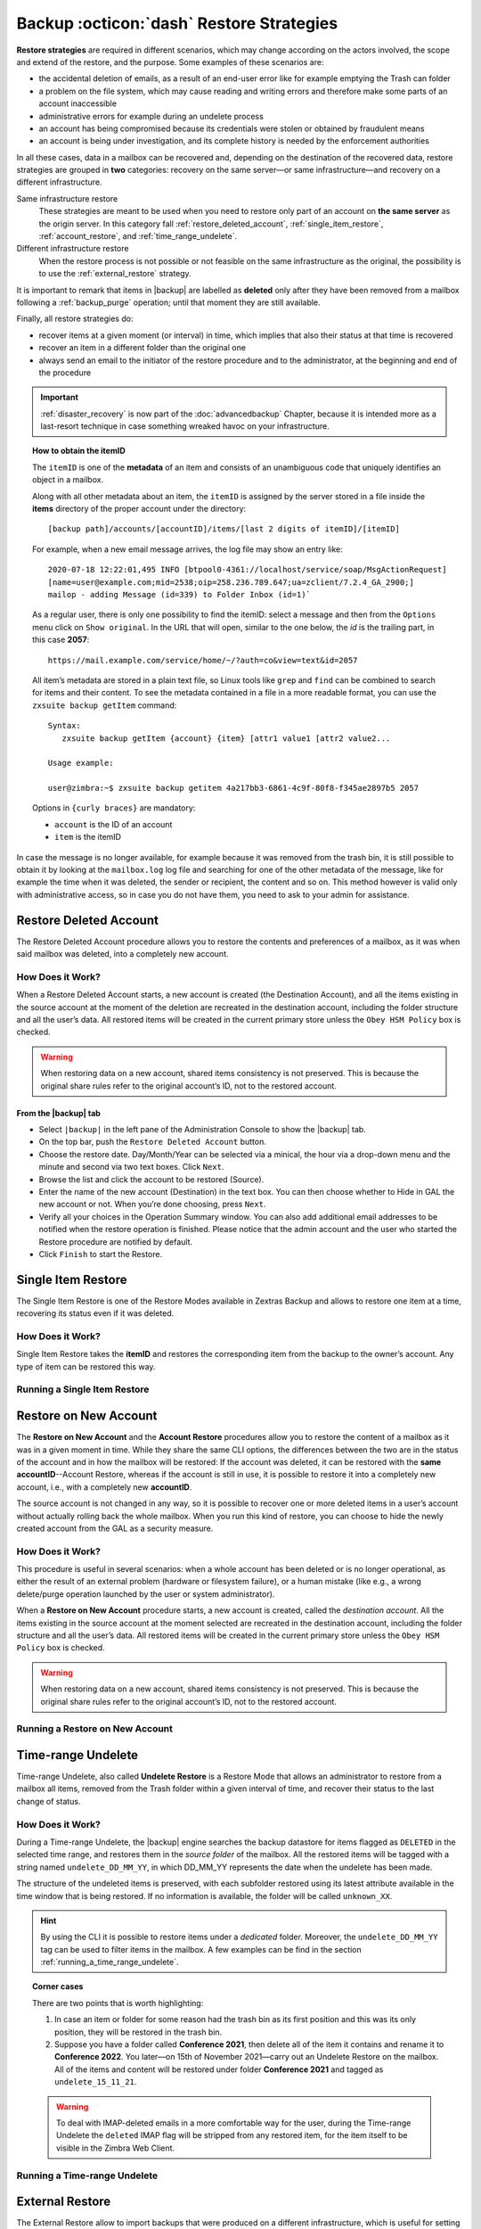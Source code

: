 .. _backup_restore-strategies:

===========================================
 Backup :octicon:`dash` Restore Strategies
===========================================

**Restore strategies** are required in different scenarios, which may
change according on the actors involved, the scope and extend of the
restore, and the purpose. Some examples of these scenarios are:

-  the accidental deletion of emails, as a result of an end-user error
   like for example emptying the Trash can folder

-  a problem on the file system, which may cause reading and writing
   errors and therefore make some parts of an account inaccessible

-  administrative errors for example during an undelete process

-  an account has being compromised because its credentials were stolen
   or obtained by fraudulent means

-  an account is being under investigation, and its complete history is
   needed by the enforcement authorities

In all these cases, data in a mailbox can be recovered and, depending on
the destination of the recovered data, restore strategies are grouped in
**two** categories: recovery on the same server—​or same
infrastructure—​and recovery on a different infrastructure.

Same infrastructure restore
   These strategies are meant to be used when you need to restore only
   part of an account on **the same server** as the origin server. In
   this category fall :ref:`restore_deleted_account`,
   :ref:`single_item_restore`, :ref:`account_restore`, and
   :ref:`time_range_undelete`.

Different infrastructure restore
   When the restore process is not possible or not feasible on the same
   infrastructure as the original, the possibility is to use the
   :ref:`external_restore` strategy.

It is important to remark that items in |backup| are labelled as
**deleted** only after they have been removed from a mailbox following
a :ref:`backup_purge` operation; until that moment they are still
available.

Finally, all restore strategies do:

-  recover items at a given moment (or interval) in time, which implies
   that also their status at that time is recovered

-  recover an item in a different folder than the original one

-  always send an email to the initiator of the restore procedure and to
   the administrator, at the beginning and end of the procedure

.. important:: :ref:`disaster_recovery` is now part of the
   :doc:`advancedbackup` Chapter, because it is intended more as a
   last-resort technique in case something wreaked havoc on your
   infrastructure.

.. topic:: How to obtain the itemID

   The ``itemID`` is one of the **metadata** of an item and consists of an
   unambiguous code that uniquely identifies an object in a mailbox.

   Along with all other metadata about an item, the ``itemID`` is assigned
   by the server stored in a file inside the **items** directory of the
   proper account under the directory::

     [backup path]/accounts/[accountID]/items/[last 2 digits of itemID]/[itemID]

   For example, when a new email message arrives, the log file may
   show an entry like::

     2020-07-18 12:22:01,495 INFO [btpool0-4361://localhost/service/soap/MsgActionRequest]
     [name=user@example.com;mid=2538;oip=258.236.789.647;ua=zclient/7.2.4_GA_2900;]
     mailop - adding Message (id=339) to Folder Inbox (id=1)`

   .. card::

      Recognise an item's ID
      ^^^^

      -  Backup_path: ``/opt/zimbra/backup/ng/``

      -  Account ID: **4a217bb3-6861-4c9f-80f8-f345ae2897b5**

      -  Item ID: **2057**

      This item, and all its associated metadata is located in:

      ``/opt/zimbra/backup/zextras/accounts/4a217bb3-6861-4c9f-80f8-f345ae2897b5/items/57/2057``

   As a regular user, there is only one possibility to find the itemID:
   select a message and then from the ``Options`` menu click on ``Show
   original``. In the URL that will open, similar to the one below, the *id*
   is the trailing part, in this case **2057**::

     https://mail.example.com/service/home/~/?auth=co&view=text&id=2057

   All item’s metadata are stored in a plain text file, so Linux tools like
   ``grep`` and ``find`` can be combined to search for items and their
   content. To see the metadata contained in a file in a more readable
   format, you can use the ``zxsuite backup getItem`` command::

      Syntax:
         zxsuite backup getItem {account} {item} [attr1 value1 [attr2 value2...

      Usage example:

      user@zimbra:~$ zxsuite backup getitem 4a217bb3-6861-4c9f-80f8-f345ae2897b5 2057

   Options in ``{curly braces}`` are mandatory:

   -  ``account`` is the ID of an account

   -  ``item`` is the itemID

In case the message is no longer available, for example because it was
removed from the trash bin, it is still possible to obtain it by looking
at the ``mailbox.log`` log file and searching for one of the other
metadata of the message, like for example the time when it was deleted,
the sender or recipient, the content and so on. This method however is
valid only with administrative access, so in case you do not have them,
you need to ask to your admin for assistance.

.. card:: Example log entry

   In the above example, the item with id **339** is moved to the
   trash folder and soon after the folder is removed::

      2020-07-18 15:22:01,495 INFO [btpool0-4361://localhost/service/soap/MsgActionRequest]
      [name=user@example.com;mid=2538;oip=258.236.789.647;ua=zclient/7.2.4_GA_2900;]
      mailop - moving Message (id=339) to Folder Trash (id=3)

      2020-07-18 15:25:08,962 INFO  [btpool0-4364://localhost/service/soap/FolderActionRequest]
      [name=user@example.com;mid=2538;oip=258.236.789.647;ua=zclient/7.2.4_GA_2900;]
      mailbox - Emptying 9 items from /Trash, removeSubfolders=true.

.. _restore_deleted_account:

Restore Deleted Account
=======================

The Restore Deleted Account procedure allows you to restore the contents
and preferences of a mailbox, as it was when said mailbox was deleted,
into a completely new account.


How Does it Work?
-----------------

When a Restore Deleted Account starts, a new account is created (the
Destination Account), and all the items existing in the source account
at the moment of the deletion are recreated in the destination account,
including the folder structure and all the user’s data. All restored
items will be created in the current primary store unless the ``Obey HSM
Policy`` box is checked.

.. warning:: When restoring data on a new account, shared items
   consistency is not preserved. This is because the original share
   rules refer to the original account’s ID, not to the restored
   account.

.. _from_the_zextras_backup_tab:

From the |backup| tab
~~~~~~~~~~~~~~~~~~~~~~~~~~~

-  Select ``|backup|`` in the left pane of the
   Administration Console to show the |backup| tab.

-  On the top bar, push the ``Restore Deleted Account`` button.

-  Choose the restore date. Day/Month/Year can be selected via a
   minical, the hour via a drop-down menu and the minute and second via
   two text boxes. Click ``Next``.

-  Browse the list and click the account to be restored (Source).

-  Enter the name of the new account (Destination) in the text box. You
   can then choose whether to Hide in GAL the new account or not. When
   you’re done choosing, press ``Next``.

-  Verify all your choices in the Operation Summary window. You can also
   add additional email addresses to be notified when the restore
   operation is finished. Please notice that the admin account and the
   user who started the Restore procedure are notified by default.

-  Click ``Finish`` to start the Restore.

.. _single_item_restore:

Single Item Restore
===================

The Single Item Restore is one of the Restore Modes available in Zextras
Backup and allows to restore one item at a time, recovering its status
even if it was deleted.


How Does it Work?
-----------------

Single Item Restore takes the **itemID** and restores the corresponding
item from the backup to the owner’s account. Any type of item can be
restored this way.

.. _running_a_single_item_restore:

Running a Single Item Restore
-----------------------------

.. grid::
   :gutter: 3
            
   .. grid-item-card:: Via the Administration Zimlet
      :columns: 6
                
      Item Restore is only available through the CLI.

   .. grid-item-card:: Via the CLI
      :columns: 6

      To start an Item Restore operation, use the
      `doItemRestore <zxsuite_backup_doItemRestore>` command.

      .. restore include or replace it with actual code
         .. include:: /cli/ZxBackup/zxsuite_backup_doItemRestore.rst

.. _account_restore:

Restore on New Account
======================

The **Restore on New Account** and the **Account Restore** procedures
allow you to restore the content of a mailbox as it was in a given
moment in time. While they share the same CLI options, the differences
between the two are in the status of the account and in how the mailbox
will be restored: If the account was deleted, it can be restored with
the **same accountID**--Account Restore, whereas if the account is still
in use, it is possible to restore it into a completely new account,
i.e., with a completely new **accountID**.

The source account is not changed in any way, so it is possible to
recover one or more deleted items in a user’s account without actually
rolling back the whole mailbox. When you run this kind of restore, you
can choose to hide the newly created account from the GAL as a security
measure.


How Does it Work?
-----------------

This procedure is useful in several scenarios: when a whole account has
been deleted or is no longer operational, as either the result of an
external problem (hardware or filesystem failure), or a human mistake
(like e.g., a wrong delete/purge operation launched by the user or
system administrator).

When a **Restore on New Account** procedure starts, a new account is
created, called the *destination account*. All the items existing in the
source account at the moment selected are recreated in the destination
account, including the folder structure and all the user’s data. All
restored items will be created in the current primary store unless the
``Obey HSM Policy`` box is checked.

.. warning:: When restoring data on a new account, shared items
   consistency is not preserved. This is because the original share
   rules refer to the original account’s ID, not to the restored
   account.

.. _running_a_restore_on_new_account:

Running a Restore on New Account
--------------------------------

.. grid::
   :gutter: 3
            
   .. grid-item-card:: Via the Administration Zimlet
      :columns: 6

      A Restore on New Account can be used in two scenarios:

      #. Running Restore from the ``Accounts`` tab in the Zimbra
         Administration Console allows you to operate on users currently
         existing on the server.

      #. If you need to restore a deleted user, please proceed to Restore
         via the Administration Zimlet.

      In either case, go to the **Account List**, then follow these
      directions.

      -  Select ``Accounts`` in the left pane of the Administration Console to
         show the Accounts List.

      -  Browse the list and click the account to be restored (*Source
         account*).

      -  On the top bar, press the wheel and then the ``Restore`` button.

      -  Select ``Restore on New Account`` as the Restore Mode and enter the
         name of the new account (*Destination account*) into the text box.
         You can then choose whether to Hide in GAL the new account or not.
         When you’re done, press ``Next``.

      -  Choose the restore date. Day/Month/Year can be selected via a minical
         WIDGET, the hour via a drop-down menu and minute and second via two
         text boxes. Click ``Next``.

      -  Verify all your choices in the Operation Summary window. You can also
         add additional email addresses to be notified when the restore
         operation is completed successfully.

      .. note:: The admin account and the user who started the restore
         procedure are notified by default.

      Click ``Finish`` to start the restore.

   .. grid-item-card:: Via the CLI
      :columns: 6

      To start a Restore on New Account via the CLI, use the
      `doRestoreOnNewAccount <zxsuite_backup_doRestoreOnNewAccount>` command.

      .. restore include or replace it with actual code
         .. include:: /cli/ZxBackup/zxsuite_backup_doRestoreOnNewAccount.rst
                   
      .. hint:: At the end of the operation, you can check that the
         configuration of the new mailbox is the same by running the
         command ``zxsuite config dump`` (See `zextras_config_full_cli`)

.. _time_range_undelete:

Time-range Undelete
===================

Time-range Undelete, also called **Undelete Restore** is a Restore Mode
that allows an administrator to restore from a mailbox all items,
removed from the Trash folder within a given interval of time, and
recover their status to the last change of status.


How Does it Work?
-----------------

During a Time-range Undelete, the |backup| engine searches the
backup datastore for items flagged as ``DELETED`` in the selected time
range, and restores them in the *source folder* of the mailbox. All the
restored items will be tagged with a string named ``undelete_DD_MM_YY``,
in which DD_MM_YY represents the date when the undelete has been made.

The structure of the undeleted items is preserved, with each subfolder
restored using its latest attribute available in the time window that is
being restored. If no information is available, the folder will be
called ``unknown_XX``.

.. hint:: By using the CLI it is possible to restore items under a
   *dedicated* folder. Moreover, the ``undelete_DD_MM_YY`` tag can be
   used to filter items in the mailbox. A few examples can be find in
   the section :ref:`running_a_time_range_undelete`.


.. topic:: Corner cases

   There are two points that is worth highlighting:

   1. In case an item or folder for some reason had the trash bin as its
      first position and this was its only position, they will be restored
      in the trash bin.

   2. Suppose you have a folder called **Conference 2021**, then delete all
      of the item it contains and rename it to **Conference 2022**. You
      later—​on 15th of November 2021—​carry out an Undelete Restore on the
      mailbox. All of the items and content will be restored under folder
      **Conference 2021** and tagged as ``undelete_15_11_21``.

   .. warning:: To deal with IMAP-deleted emails in a more comfortable
      way for the user, during the Time-range Undelete the ``deleted``
      IMAP flag will be stripped from any restored item, for the item
      itself to be visible in the Zimbra Web Client.

.. _running_a_time_range_undelete:

Running a Time-range Undelete
-----------------------------

.. grid::
   :gutter: 3

   .. grid-item-card:: Via the Administration Zimlet
      :columns: 6

      -  Select ``Accounts`` in the left pane of the Administration Console to
         show the Accounts List.

      -  Browse the list and click on the account to be restored (*Source
         account*).

      -  On the top bar, press the wheel and then the ``Restore`` button.

      -  Select ``Undelete`` as the *Restore Mode* and press ``Next``.

      -  Choose the restore date-time slot. Day/Month/Year can be selected via
         a mini-calendar widget, the hour via a drop-down menu, while the
         minute and second can be entered in two text boxes. Once done, click
         on ``Next``.

      -  Verify your choices in the Operation Summary window. You can also add
         more email addresses to be notified when the restore operation is
         finished. Please note that the admin account and the user who started
         the restore procedure are notified by default.

      -  Click ``Finish`` to start the Restore.

   .. grid-item-card:: Via the CLI
      :columns: 6

      To start a Time-range Undelete operation, use the
      `zxsuite backup doUndelete <zxsuite_backup_doUndelete>` command.

      .. restore include or replace it with actual code
         .. include:: /cli/ZxBackup/zxsuite_backup_doUndelete.rst

      .. hint:: At the end of the operation, you can check that the
         configuration of the new mailbox is the same by running the
         command ``zxsuite config dump`` (See
         `zextras_config_full_cli`).

.. _external_restore:

External Restore
================

The External Restore allow to import backups that were produced on a
different infrastructure, which is useful for setting up a test
environment that resembles the production environment, and for advanced
tasks like migration—​of accounts or of whole domains—​or disaster
recovery. Moreover, it is the only strategy for which the source server
and the destination server could **not** be the same.

An interesting and useful functionality of External Restore is that
besides the data, it restores also all the **shares** of an account.

.. note:: It is possible to run an External Restore with the **same
   infrastructure** as destination, but this is a rather advanced
   technique and will be discussed in the :doc:`advancedbackup`
   Chapter.


How Does it Work?
-----------------

The External Restore reads data, metadata, and configuration from the
Backup Path on the source server and copies them on a new server. The
procedure consists of a workflow with a number of steps, and is outlined
below, divided into three Phases.

A typical scenario in which External Restore proves useful: you have to
migrate a server from the infrastructure you have in Rome to the one you
have in Milan. The basic access requirement is that from the Milan
server (the **destination**) you need to have access to the Backup Path
on the Rome server (the **source**), in order to carry out the External
restore on your Milan infrastructure.

.. _skip_domain_provisioning:

Skip Domain Provisioning
~~~~~~~~~~~~~~~~~~~~~~~~

While the External Restore is typically used on a whole infrastructure,
nonetheless it can be applied also to individual or multiple accounts:
in this case, only the data and metadata that belong to those accounts
will be restored, whereas domain-level customisations (including COS,
GAL, quota, and so on) will not be restored. This task can be carried
out by using the ``skip_domain_provisioning`` parameter, like in the
following example, that restores only the accounts **john** and
**alice** in domain **example.com**:

.. code:: console

   zxsuite backup doexternalrestore  /opt/backup/zextras/ accounts john@example.com,alice@example.com domains example.com skip_domain_provisioning true

.. the following should be in a different section than "skip domain
   provisioning"?
   
The workflow described below does not apply when using the
``skip_domain_provisioning`` parameter: since all domain configuration
will not be impacted, in Phase 1 only the *Restore all Accounts'
attributes* step will be executed.

.. important:: Two points of the External Restore must be highlighted:

   1. The External Restore is quite a complex and resource-intensive
      procedure; to minimise its impact on the current server’s
      operations, read the :ref:`before_you_start` section below for
      a few tips.

   2. **All commands** and operations must be run on the **destination**
      server.

.. dropdown:: PHASE 1
   :open:

   -  `Operation Started` notification

   -  Read Server Backup Data

   -  Create empty Domains

   -  Create needed COS (only those effectively used by the imported
      accounts)

   -  Create empty DLs

   -  Create empty Accounts

   -  Restore all Accounts' attributes

   -  Restore all Domains' attributes

   -  Restore all DLs' attributes and share information

   -  `PHASE 1 Feedback` Notification

.. dropdown:: PHASE 2
   :open:

   -  Restore all Items

.. dropdown:: PHASE 3
   :open:

   -  Restore all Mountpoints and Datasources

   -  `Operation Ended` notification with **complete feedback**

.. _folder_restore:

Folder restore
~~~~~~~~~~~~~~

Suppose you have created a folder called ``Inbox/Zextras``\ (which is
also its Backup Path), and later deleted from it some messages, which
are in some backup. When an External Restore is carried out, those
messages are restored, along with any existent message, in the
``Inbox/Zextras`` folder. In other words, since the restored folder
shares the same *Backup Path* with an existing folder, then the restored
messages end up there.

In more details, the following happens:

Local folder
   If a folder with the **same path** was already created by a filter,
   the *backup folder id* will be mapped to the *existing folder id*.
   Moreover, all items that were in the original folder will be restored
   to the same path.

Remote mailbox
   If a folder with that **same path** was already created by a filter,
   the mountpoint will be restored. Additionally, all items in the
   folder (created by the filter) are moved to the mountpoint target;
   also the filter to write to the restored mountpoint will be updated.

.. _before_you_start:

Before You Start
----------------

It is assumed that you have already installed a new vanilla
infrastructure; that is, a new Zextras instance without having yet done
any operation or configuration on it besides a standard installation.

The first task to carry out, indeed, is to define a **Backup Path** on
the new infrastructure, unless you want to use the default one
(``/opt/zextras/backup/zextras``), and :ref:`initialize the Backup
<init-carbonio-backup>`.

Moreover, to reduce the overall overhead and load on the server during
the External Restore, you can implement the following suggestions.

1. If |backup| is already initialized on the destination server,
   **disable** the **RealTime Scanner** to improve both memory usage and
   I/O performance

2. To reduce the I/O overhead and the amount of disk space used for the
   migration, advanced users may **tweak or disable** Zimbra’s RedoLog
   for the duration of the import

.. restore :doc: on `powerstore`

3. To further reduce the amount of disk space used, it is possible to
   **enable compression** on your current primary volume before
   starting the import. If you do not wish to use a compressed primary
   volume after migration, it is possible to create a new and
   uncompressed primary volume, set it to ``Current`` and switch the
   old one to ``Secondary``. This operation is possible by using the
   `powerstore` module.

4. If you plan to use the CLI, check also section
   :ref:`external-restore-speed-up`

.. _running_an_external_restore:

Running an External Restore
---------------------------

.. grid::
   :gutter: 3

   .. grid-item-card:: Via the Administration Zimlet
      :columns: 6

      -  Click the |backup| tab.

      -  Click on the ``Import Backup`` button under ``Import/Export`` to open
         the Import Backup wizard.

      -  Enter the Destination Path into the text box and press Forward. The
         software will check if the destination folder contains a valid backup
         and whether the 'zimbra' user has Read permissions.

      -  Select the domains you want to import and press Forward.

      -  Select the accounts you want to import and press Forward.

      -  Verify all your choices in the Operation Summary window. You can also
         add additional email addresses to be notified when the restore
         operation is finished. Please note that the admin account and the
         user who started the restore procedure are notified by default.

   .. grid-item-card:: Via the CLI
      :columns: 6

      To start an External Restore operation, use the
      `doExternalRestore <zxsuite_backup_doExternalRestore>`
      command::

         zxsuite backup doExternalRestore *source_path* [param VALUE[,VALUE]]

      .. card:: Usage example

         .. code:: console
                   
            zxsuite backup doExternalRestore /path/to/data/ accounts john@example.com,jack@example.com domains example.com filter_deleted false skip_system_accounts false

         Restores the example.com domain, including all system accounts,
         and the john@example.com and jack@example.com accounts from a
         backup located in /path/to/data/

      .. hint:: At the end of the operation, you can check that the
         configuration of the new mailbox is the same by running the
         command ``zxsuite config dump`` (See `zextras_config_full_cli`).

.. this should go into a "best practices" section, perhaps udner "in
   deep view"
   
.. _external-restore-speed-up:

Speeding up the Restore through Multithreading
----------------------------------------------

The ``concurrent_accounts`` parameter allows you to restore multiple
accounts at the same time, thus greatly speeding up the restore process.
This feature is available **via CLI only**.

.. card:: Usage example:

   zxsuite backup doExternalRestore /tmp/external1 domains example0.com,example1.com concurrent_accounts 5

   Restores the example0.com and example1.com domain, excluding system
   accounts, restoring 5 accounts at same time from a backup located
   in /tmp/external1

.. warning:: Albeit resource consumption does not grow linearly with
   the number of accounts restored at the same time, it can easily
   become taxing.  Start from a low number of concurrent accounts, and
   raise it according to your server’s performance.

.. _after_the_restore_message_deduplication:

After the Restore: Message Deduplication
----------------------------------------

Running a volume-wide deduplication with the Zextras Powerstore module
is highly recommended after an External Restore, since the native
deduplication system might be ineffective when sequentially importing
accounts.
